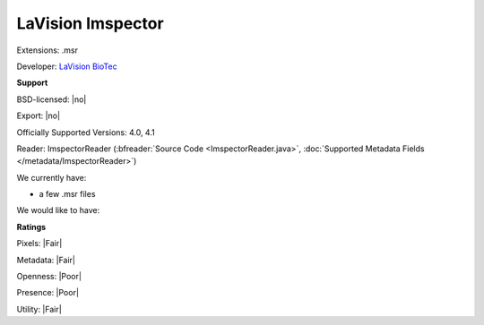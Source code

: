 .. index:: LaVision Imspector
.. index:: .msr

LaVision Imspector
===============================================================================

Extensions: .msr

Developer: `LaVision BioTec <http://www.lavisionbiotec.com/>`_


**Support**


BSD-licensed: |no|

Export: |no|

Officially Supported Versions: 4.0, 4.1

Reader: ImspectorReader (:bfreader:`Source Code <ImspectorReader.java>`, :doc:`Supported Metadata Fields </metadata/ImspectorReader>`)




We currently have:

* a few .msr files

We would like to have:


**Ratings**


Pixels: |Fair|

Metadata: |Fair|

Openness: |Poor|

Presence: |Poor|

Utility: |Fair|




